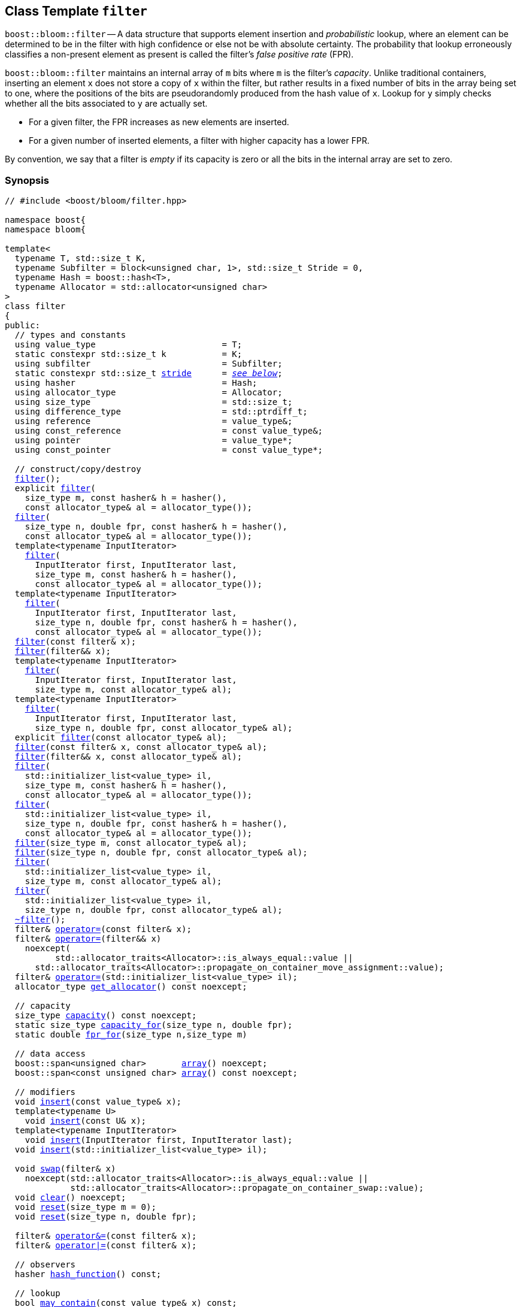 [#filter]
== Class Template `filter`

:idprefix: filter_

`boost::bloom::filter` -- A data structure that supports element insertion
and _probabilistic_ lookup, where an element can be determined to be in the filter
with high confidence or else not be with absolute certainty. The probability
that lookup erroneously classifies a non-present element as present is called
the filter's _false positive rate_ (FPR).

`boost::bloom::filter` maintains an internal array of `m` bits where `m` is the
filter's _capacity_.  Unlike traditional containers, inserting an
element `x` does not store a copy of `x` within the filter, but rather results
in a fixed number of bits in the array being set to one, where the positions
of the bits are pseudorandomly produced from the hash value of `x`. Lookup
for `y` simply checks whether all the bits associated to `y` are actually set.

* For a given filter,  the FPR increases as new elements are inserted.
* For a given number of inserted elements, a filter with higher capacity
has a lower FPR.

By convention, we say that a filter is _empty_ if its capacity is zero or
all the bits in the internal array are set to zero.

=== Synopsis

[listing,subs="+macros,+quotes"]
-----
// #include <boost/bloom/filter.hpp>

namespace boost{
namespace bloom{

template<
  typename T, std::size_t K,
  typename Subfilter = block<unsigned char, 1>, std::size_t Stride = 0,
  typename Hash = boost::hash<T>,
  typename Allocator = std::allocator<unsigned char>
>
class filter
{
public:
  // types and constants
  using value_type                         = T;
  static constexpr std::size_t k           = K;
  using subfilter                          = Subfilter;
  static constexpr std::size_t xref:filter_stride[stride]      = xref:filter_stride[__see below__];
  using hasher                             = Hash;
  using allocator_type                     = Allocator;
  using size_type                          = std::size_t;
  using difference_type                    = std::ptrdiff_t;
  using reference                          = value_type&;
  using const_reference                    = const value_type&;
  using pointer                            = value_type*;
  using const_pointer                      = const value_type*;

  // construct/copy/destroy
  xref:#filter_default_constructor[filter]();
  explicit xref:#filter_capacity_constructor[filter](
    size_type m, const hasher& h = hasher(),
    const allocator_type& al = allocator_type());
  xref:#filter_capacity_constructor[filter](
    size_type n, double fpr, const hasher& h = hasher(),
    const allocator_type& al = allocator_type());
  template<typename InputIterator>
    xref:#filter_iterator_range_constructor[filter](
      InputIterator first, InputIterator last,
      size_type m, const hasher& h = hasher(),
      const allocator_type& al = allocator_type());
  template<typename InputIterator>
    xref:#filter_iterator_range_constructor[filter](
      InputIterator first, InputIterator last,
      size_type n, double fpr, const hasher& h = hasher(),
      const allocator_type& al = allocator_type());
  xref:#filter_copy_constructor[filter](const filter& x);
  xref:#filter_move_constructor[filter](filter&& x);
  template<typename InputIterator>
    xref:#filter_iterator_range_constructor_with_allocator[filter](
      InputIterator first, InputIterator last,
      size_type m, const allocator_type& al);
  template<typename InputIterator>
    xref:#filter_iterator_range_constructor_with_allocator[filter](
      InputIterator first, InputIterator last,
      size_type n, double fpr, const allocator_type& al);
  explicit xref:#filter_allocator_constructor[filter](const allocator_type& al);
  xref:#filter_copy_constructor_with_allocator[filter](const filter& x, const allocator_type& al);
  xref:#filter_move_constructor_with_allocator[filter](filter&& x, const allocator_type& al);
  xref:#filter_initializer_list_constructor[filter](
    std::initializer_list<value_type> il,
    size_type m, const hasher& h = hasher(),
    const allocator_type& al = allocator_type());
  xref:#filter_initializer_list_constructor[filter](
    std::initializer_list<value_type> il,
    size_type n, double fpr, const hasher& h = hasher(),
    const allocator_type& al = allocator_type());
  xref:#filter_capacity_constructor_with_allocator[filter](size_type m, const allocator_type& al);
  xref:#filter_capacity_constructor_with_allocator[filter](size_type n, double fpr, const allocator_type& al);
  xref:#filter_initializer_list_constructor_with_allocator[filter](
    std::initializer_list<value_type> il,
    size_type m, const allocator_type& al);
  xref:#filter_initializer_list_constructor_with_allocator[filter](
    std::initializer_list<value_type> il,
    size_type n, double fpr, const allocator_type& al);
  xref:#filter_destructor[~filter]();
  filter& xref:#filter_copy_assignment[operator+++=+++](const filter& x);
  filter& xref:#filter_move_assignment[operator+++=+++](filter&& x)
    noexcept(
	  std::allocator_traits<Allocator>::is_always_equal::value ||
      std::allocator_traits<Allocator>::propagate_on_container_move_assignment::value);
  filter& xref:#filter_initializer_list_assignment[operator+++=+++](std::initializer_list<value_type> il);
  allocator_type xref:#filter_get_allocator[get_allocator]() const noexcept;

  // capacity
  size_type xref:#filter_capacity_2[capacity]() const noexcept;
  static size_type xref:#filter_capacity_estimation[capacity_for](size_type n, double fpr);
  static double xref:#filter_fpr_estimation[fpr_for](size_type n,size_type m)

  // data access
  boost::span<unsigned char>       xref:#filter_array[array]() noexcept;
  boost::span<const unsigned char> xref:#filter_array[array]() const noexcept;

  // modifiers
  void xref:#filter_insert[insert](const value_type& x);
  template<typename U>
    void xref:#filter_insert[insert](const U& x);
  template<typename InputIterator>
    void xref:#filter_insert_iterator_range[insert](InputIterator first, InputIterator last);
  void xref:#filter_insert_initializer_list[insert](std::initializer_list<value_type> il);

  void xref:#filter_swap[swap](filter& x)
    noexcept(std::allocator_traits<Allocator>::is_always_equal::value ||
             std::allocator_traits<Allocator>::propagate_on_container_swap::value);
  void xref:#filter_clear[clear]() noexcept;
  void xref:#filter_reset[reset](size_type m = 0);
  void xref:#filter_reset[reset](size_type n, double fpr);

  filter& xref:#filter_combine_with_and[operator&=](const filter& x);
  filter& xref:#filter_combine_with_or[operator|=](const filter& x);

  // observers
  hasher xref:#filter_hash_function[hash_function]() const;

  // lookup
  bool xref:#filter_may_contain[may_contain](const value_type& x) const;
  template<typename U>
    bool xref:#filter_may_contain[may_contain](const U& x) const;
};

} // namespace bloom
} // namespace boost
-----

=== Description

*Template Parameters*

[cols="1,4"]
|===

|`T`
|The cv-unqualified object type of the elements inserted into the filter.

|`K`
| Number of times the associated subfilter is invoked per element upon insertion or lookup.
`K` must be greater than zero.

|`Subfilter`
| A xref:subfilter[subfilter] type providing the exact algorithm for
bit setting/checking into the filter's internal array. The subfilter is invoked `K` times
per operation on `K` pseudorandomly selected portions of the array (_subarrays_) of width
`xref:subfilters_used_value_size[_used-value-size_]<Subfilter>`.

|`Stride`
| Distance in bytes between the initial positions of consecutive subarrays.
If `Stride` is specified as zero, the actual distance is automatically selected to
`_used-value-size_<Subfilter>` (non-overlapping subarrays).
Otherwise, `Stride` must be not greater than `_used-value-size_<Subfilter>`.

|`Hash`
|A https://en.cppreference.com/w/cpp/named_req/Hash[Hash^] type over `T`.

|`Allocator`
|An https://en.cppreference.com/w/cpp/named_req/Allocator[Allocator^] whose value type is
`unsigned char`.

|===

Allocation and deallocation of the internal array is done through an internal copy of the
provided allocator. If `xref:filter_stride[stride]` is a
multiple of `alignof(Subfilter::value_type)`, the array is byte-aligned to
max(64, `alignof(Subfilter::value_type)`).

If `link:../../../container_hash/doc/html/hash.html#ref_hash_is_avalanchinghash[boost::hash_is_avalanching]<Hash>::value`
is `true` and `sizeof(std::size_t) >= 8`, 
the hash function is used as-is; otherwise, a bit-mixing post-processing stage
is added to increase the quality of hashing at the expense of extra computational cost.

*Exception Safety Guarantees*

Except when explicitly noted, all non-const member functions and associated functions taking
`boost::bloom::filter` by non-const reference provide the
https://en.cppreference.com/w/cpp/language/exceptions#Exception_safety[basic exception guarantee^],
whereas all const member functions and associated functions taking
`boost::bloom::filter` by const reference provide the 
https://en.cppreference.com/w/cpp/language/exceptions#Exception_safety[strong exception guarantee^].

Except when explicitly noted, no operation throws an exception unless that exception
is thrown by the filter's `Hash` or `Allocator` object (if any).

=== Types and Constants

[[filter_stride]]
[listing,subs="+macros,+quotes"]
----
static constexpr std::size_t stride;
----

Equal to `Stride` if that parameter was specified as distinct from zero.
Otherwise, equal to `xref:subfilters_used_value_size[_used-value-size_]<subfilter>`.

=== Constructors

==== Default Constructor
[listing,subs="+macros,+quotes"]
----
filter();
----

Constructs an empty filter using `hasher()` as the hash function and
`allocator_type()` as the allocator.

[horizontal]
Preconditions:;; `hasher`, and `allocator_type` must be https://en.cppreference.com/w/cpp/named_req/DefaultConstructible[DefaultConstructible^].
Postconditions:;; `capacity() == 0`.

==== Capacity Constructor
[listing,subs="+macros,+quotes"]
----
explicit filter(
  size_type m, const hasher& h = hasher(),
  const allocator_type& al = allocator_type());
filter(
  size_type n, double fpr, const hasher& h = hasher(),
  const allocator_type& al = allocator_type());
----

Constructs an empty filter using copies of `h` and `al` as the hash function and allocator, respectively.

[horizontal]
Preconditions:;; `fpr` is between 0.0 and 1.0.
Postconditions:;; `capacity() == 0` if `m == 0`, `capacity() >= m` otherwise (first overload). +
`capacity() == capacity_for(n, fpr)` (second overload).

==== Iterator Range Constructor
[listing,subs="+macros,+quotes"]
----
template<typename InputIterator>
  filter(
    InputIterator first, InputIterator last,
    size_type m, const hasher& h = hasher(),
    const allocator_type& al = allocator_type());
template<typename InputIterator>
  filter(
    InputIterator first, InputIterator last,
    size_type n, double fpr, const hasher& h = hasher(),
    const allocator_type& al = allocator_type());
----

Constructs a filter using copies of `h` and `al` as the hash function and allocator, respectively,
and inserts the values from `[first, last)` into it.

[horizontal]
Preconditions:;; `InputIterator` is a https://en.cppreference.com/w/cpp/named_req/InputIterator[LegacyInputIterator^] referring to `value_type`. +
`[first, last)` is a valid range. +
`fpr` is between 0.0 and 1.0.
Postconditions:;; `capacity() == 0` if `m == 0`, `capacity() >= m` otherwise (first overload). +
`capacity() == capacity_for(n, fpr)` (second overload). +
`may_contain(x)` for all values `x` from `[first, last)`.

==== Copy Constructor
[listing,subs="+macros,+quotes"]
----
filter(const filter& x);
----

Constructs a filter using copies of `x`++'++s internal array, `x.hash_function()`
and `std::allocator_traits<Allocator>::select_on_container_copy_construction(x.get_allocator())`.

[horizontal]
Postconditions:;; `*this == x`.

==== Move Constructor

[listing,subs="+macros,+quotes"]
----
filter(filter&& x);
----

Constructs a filter tranferring `x`++'++s internal array to `*this` and using
a hash function and allocator move-constructed from `x`++'++s hash function
and allocator, respectively.

[horizontal]
Postconditions:;; `x.capacity() == 0`.

==== Iterator Range Constructor with Allocator

[listing,subs="+macros,+quotes"]
----
template<typename InputIterator>
  filter(
    InputIterator first, InputIterator last,
    size_type m, const allocator_type& al);
template<typename InputIterator>
  filter(
    InputIterator first, InputIterator last,
    size_type n, double fpr, const allocator_type& al);
----

Equivalent to `xref:#filter_iterator_range_constructor[filter](first, last, m, hasher(), al)` (first overload)
or `xref:#filter_iterator_range_constructor[filter](first, last, n, fpr, hasher(), al)` (second overload).

==== Allocator Constructor

[listing,subs="+macros,+quotes"]
----
explicit filter(const allocator_type& al);
----

Constructs an empty filter using `hasher()` as the hash function and
a copy of `al` as the allocator.

[horizontal]
Preconditions:;; `hasher` must be https://en.cppreference.com/w/cpp/named_req/DefaultConstructible[DefaultConstructible^].
Postconditions:;; `capacity() == 0`.

==== Copy Constructor with Allocator

[listing,subs="+macros,+quotes"]
----
filter(const filter& x, const allocator_type& al);
----

Constructs a filter using copies of `x`++'++s internal array, `x.hash_function()`
and `al`.

[horizontal]
Postconditions:;; `*this == x`.

==== Move Constructor with Allocator

[listing,subs="+macros,+quotes"]
----
filter(filter&& x, const allocator_type& al);
----

Constructs a filter tranferring `x`++'++s internal array to `*this` if
`al == x.get_allocator()`, or using a copy of the array otherwise.
The hash function of the new filter is move-constructed from `x`++'++s
hash function and the allocator is a copy of `al`.

[horizontal]
Postconditions:;; `x.capacity() == 0`.

==== Initializer List Constructor

[listing,subs="+macros,+quotes"]
----
filter(
  std::initializer_list<value_type> il,
  size_type m, const hasher& h = hasher(),
  const allocator_type& al = allocator_type());
filter(
  std::initializer_list<value_type> il,
  size_type n, double fpr, const hasher& h = hasher(),
  const allocator_type& al = allocator_type());
----

Equivalent to `xref:#filter_iterator_range_constructor[filter](il.begin(), il.end(), m, h, al)` (first overload)
or `xref:#filter_iterator_range_constructor[filter](il.begin(), il.end(), n, fpr, h, al)` (second overload).

==== Capacity Constructor with Allocator

[listing,subs="+macros,+quotes"]
----
filter(size_type m, const allocator_type& al);
filter(size_type n, double fpr, const allocator_type& al);
----

Equivalent to `xref:#filter_capacity_constructor[filter](m, hasher(), al)` (first overload)
or `xref:#filter_capacity_constructor[filter](n, fpr, hasher(), al)` (second overload).

==== Initializer List Constructor with Allocator

[listing,subs="+macros,+quotes"]
----
filter(
  std::initializer_list<value_type> il,
  size_type m, const allocator_type& al);
filter(
  std::initializer_list<value_type> il,
  size_type n, double fpr, const allocator_type& al);
----

Equivalent to `xref:#filter_initializer_list_constructor[filter](il, m, hasher(), al)` (first overload)
or `xref:#filter_initializer_list_constructor[filter](il, n, fpr, hasher(), al)` (second overload).

=== Destructor

[listing,subs="+macros,+quotes"]
----
~filter();
----

Deallocates the internal array and destructs the internal hash function and allocator.

=== Assignment

==== Copy Assignment

[listing,subs="+macros,+quotes"]
----
filter& operator=(const filter& x);
----

Let `pocca` be `std::allocator_traits<Allocator>::propagate_on_container_copy_assignment::value`.
If `pocca`, replaces the internal allocator `al` with a copy of `x.get_allocator()`.
If `capacity() != x.capacity()` or `pocca && al != x.get_allocator()`, replaces the internal array
with a new one with capacity  `x.capacity()`.
Copies the values of `x`++'++s internal array.
Replaces the internal hash function with a copy of `x.hash_function()`.

[horizontal]
Preconditions:;; If `pocca`,
`Allocator` is nothrow https://en.cppreference.com/w/cpp/named_req/CopyAssignable[CopyAssignable^]. +
`hasher` is nothrow https://en.cppreference.com/w/cpp/named_req/Swappable[Swappable^].
Postconditions:;; `*this == x`.
Returns:;; `*this`.
Exception Safety:;; Strong.

==== Move Assignment

[listing,subs="+macros,+quotes"]
----
filter& operator=(filter&& x)
  noexcept(
    std::allocator_traits<Allocator>::is_always_equal::value ||
    std::allocator_traits<Allocator>::propagate_on_container_move_assignment::value);
----

Let `pocma` be `std::allocator_traits<Allocator>::propagate_on_container_move_assignment::value`.
If `pocma`, replaces the internal allocator with a copy of `x.get_allocator()`.
If `get_allocator() == x.get_allocator()`, transfers `x`++'++s internal array to `*this`;
otherwise, replaces the internal array with a new one with capacity `x.capacity()`
and copies the values of `x`++'++s internal array.
Replaces the internal hash function with a copy of `x.hash_function()`.

[horizontal]
Preconditions:;; If `pocma`,
`Allocator` is nothrow https://en.cppreference.com/w/cpp/named_req/CopyAssignable[CopyAssignable^]. +
`hasher` is nothrow https://en.cppreference.com/w/cpp/named_req/Swappable[Swappable^].
Postconditions:;; `x.capacity() == 0`.
Returns:;; `*this`.
Exception Safety:;; Nothrow as indicated, otherwise strong.

==== Initializer List Assignment

[listing,subs="+macros,+quotes"]
----
filter& operator=(std::initializer_list<value_type> il);
----

Clears the filter and inserts the values from `il`.

[horizontal]
Returns:;; `*this`.

=== Capacity

==== Capacity

[listing,subs="+macros,+quotes"]
----
size_type capacity() const noexcept;
----

[horizontal]
Postconditions:;; `capacity()` is a multiple of `CHAR_BIT`.
Returns:;; The size in bits of the internal array.

==== Capacity Estimation

[listing,subs="+macros,+quotes"]
----
static size_type capacity_for(size_type n, double fpr);
----

[horizontal]
Preconditions:;; `fpr` is between 0.0 and 1.0.
Postconditions:;; `filter(capacity_for(n, fpr)).capacity() == capacity_for(n, fpr)`. +
`capacity_for(n, 1.0) == 0`.
Returns:;; An estimation of the capacity required by a `filter` to attain a false positive rate
equal to `fpr` when `n` distinct elements have been inserted.

==== FPR Estimation

[listing,subs="+macros,+quotes"]
----
static double fpr_for(size_type n, size_type m);
----

[horizontal]
Postconditions:;; `fpr_for(n, m)` is between 0.0 and 1.0. +
`fpr_for(n, 0) == 1.0`. +
`fpr_for(0, m) == 0.0`  (if `m != 0`). +
Returns:;; An estimation of the resulting false positive rate when
`n` distinct elements have been inserted into a `filter`
with capacity `m`.

=== Data Access

==== Array

[listing,subs="+macros,+quotes"]
----
boost::span<unsigned char>       array() noexcept;
boost::span<const unsigned char> array() const noexcept;
----

[horizontal]
Postconditions:;; `array().size() == capacity() / CHAR_BIT`.
Returns:;; A span over the internal array.

=== Modifiers

==== Insert

[listing,subs="+macros,+quotes"]
----
void insert(const value_type& x);
template<typename U> void insert(const U& x);
----

If `capacity() != 0`, sets to one `k * subfilter::k` (not necessarily distinct)
bits of the internal array deterministically selected from the value
`hash_function()(x)`.

[horizontal]
Postconditions:;; `may_contain(x)`.
Exception Safety:;; Strong.
Notes:;; The second overload only participates in overload resolution if
`hasher::is_transparent` is a valid member typedef.

==== Insert Iterator Range

[listing,subs="+macros,+quotes"]
----
template<typename InputIterator>
  void insert(InputIterator first, InputIterator last);
----

Equivalent to `while(first != last) xref:#filter_insert[insert](*first++)`.

[horizontal]
Preconditions:;; `InputIterator` is a https://en.cppreference.com/w/cpp/named_req/InputIterator[LegacyInputIterator^] referring to `value_type`. +
`[first, last)` is a valid range.

==== Insert Initializer List

[listing,subs="+macros,+quotes"]
----
void insert(std::initializer_list<value_type> il);
----

Equivalent to `xref:#filter_insert_iterator_range[insert](il.begin(), il.end())`.

==== Swap

[listing,subs="+macros,+quotes"]
----
void swap(filter& x)
  noexcept(std::allocator_traits<Allocator>::is_always_equal::value ||
           std::allocator_traits<Allocator>::propagate_on_container_swap::value);
----

Let `pocs` be `std::allocator_traits<Allocator>::propagate_on_container_swap::value`.
Swaps the internal array and hash function with those of `x`.
If `pocs`, swaps the internal allocator with that of `x`.

[horizontal]
Preconditions:;; `pocs || get_allocator() == x.get_allocator()`. +
If `pocs`, `Allocator` is nothrow https://en.cppreference.com/w/cpp/named_req/Swappable[Swappable^]. +
`hasher` is nothrow https://en.cppreference.com/w/cpp/named_req/Swappable[Swappable^].
Exception Safety:;; Nothrow.

==== Clear

[listing,subs="+macros,+quotes"]
----
void clear() noexcept;
----

Sets to zero all the bits in the internal array.

==== Reset

[listing,subs="+macros,+quotes"]
----
void reset(size_type m = 0);
void reset(size_type n, double fpr);
----

First overload: Replaces the internal array if the resulting capacity calculated from `m` is not
equal to `capacity()`, and clears the filter. +
Second overload: Equivalent to `reset(capacity_for(n, fpr))`.

[horizontal]
Preconditions:;; `fpr` is between 0.0 and 1.0.
Postconditions:;; In general, `capacity() >= m`. +
If `m == 0` or `m == capacity()` or `m == capacity_for(n, fpr)` for some `n` and `fpr`, then `capacity() == m`.
Exception Safety:;; If `m == 0` or `capacity_for(n, fpr) == 0`, nothrow, otherwise strong.

==== Combine with AND

[listing,subs="+macros,+quotes"]
----
filter& operator&=(const filter& x);
----

If `capacity() != x.capacity()`, throws a `std::invalid_argument` exception;
otherwise, changes the value of each bit in the internal array with the result of
doing a logical AND operation of that bit and the corresponding one in `x`.

[horizontal]
Preconditions:;; The `Hash` objects of `x` and `y` are equivalent.
Returns:;; `*this`;
Exception Safety:;; Strong.

==== Combine with OR

[listing,subs="+macros,+quotes"]
----
filter& operator|=(const filter& x);
----

If `capacity() != x.capacity()`, throws an `std::invalid_argument` exception;
otherwise, changes the value of each bit in the internal array with the result of
doing a logical OR operation of that bit and the corresponding one in `x`.

[horizontal]
Preconditions:;; The `Hash` objects of `x` and `y` are equivalent.
Returns:;; `*this`;
Exception Safety:;; Strong.

=== Observers

==== get_allocator

[listing,subs="+macros,+quotes"]
----
allocator_type get_allocator() const noexcept;
----

[horizontal]
Returns:;; A copy of the internal allocator.

==== hash_function

[listing,subs="+macros,+quotes"]
----
hasher hash_function() const;
----

[horizontal]
Returns:;; A copy of the internal hash function.

=== Lookup

==== may_contain

[listing,subs="+macros,+quotes"]
----
bool may_contain(const value_type& x) const;
template<typename U> bool may_contain(const U& x) const;
----

[horizontal]
Returns:;; `true` iff all the bits selected by a hypothetical
`xref:filter_insert[insert](x)` operation are set to one.
Notes:;; The second overload only participates in overload resolution if
`hasher::is_transparent` is a valid member typedef.

=== Comparison

==== operator==

[listing,subs="+macros,+quotes"]
----
template<
  typename T, std::size_t K, typename S, std::size_t B, typename H, typename A
>
bool operator==(
  const filter<T, K, S, B, H, A>& x, const filter<T, K, S, B, H, A>& y);
----

[horizontal]
Preconditions:;; The `Hash` objects of `x` and `y` are equivalent.
Returns:;; `true` iff `x.capacity() == y.capacity()` and 
`x`++'++s and `y`++'++s internal arrays are bitwise identical.

==== operator!=

[listing,subs="+macros,+quotes"]
----
template<
  typename T, std::size_t K, typename S, std::size_t B, typename H, typename A
>
bool operator!=(
  const filter<T, K, S, B, H, A>& x, const filter<T, K, S, B, H, A>& y);
----

[horizontal]
Preconditions:;; The `Hash` objects of `x` and `y` are equivalent.
Returns:;; `!(x xref:filter_operator[==] y)`.


=== Swap

[listing,subs="+macros,+quotes"]
----
template<
  typename T, std::size_t K, typename S, std::size_t B, typename H, typename A
>
void swap(filter<T, K, S, B, H, A>& x, filter<T, K, S, B, H, A>& y)
  noexcept(noexcept(x.swap(y)));
----

Equivalent to `x.xref:filter_swap[swap](y)`.

'''